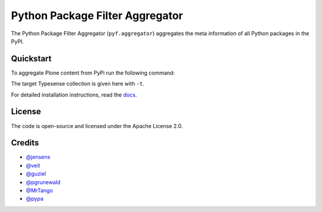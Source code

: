 Python Package Filter Aggregator
================================

The Python Package Filter Aggregator (``pyf.aggregator``) aggregates the meta
information of all Python packages in the PyPI.

Quickstart
----------

To aggregate Plone content from PyPi run the following command:

.. code-block: shell

    ./venv39/bin/pyfaggregator -ft "Framework :: Plone" -i -t packages4

The target Typesense collection is given here with ``-t``.


For detailed installation instructions, read the `docs
<https://pyfaggregator.readthedocs.io/en/latest/installation.html>`_.

License
-------

The code is open-source and licensed under the Apache License 2.0.

Credits
-------

* `@jensens <https://github.com/jensens>`_
* `@veit <https://github.com/veit>`_
* `@guziel <https://github.com/guziel>`_
* `@pgrunewald <https://github.com/pgrunewald>`_
* `@MrTango <https://github.com/MrTango>`_
* `@pypa <https://github.com/pypa>`_

